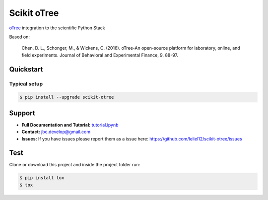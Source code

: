============
Scikit oTree
============

.. image:: https://travis-ci.org/leliel12/scikit-otree.svg?branch=master
    :target: https://travis-ci.org/leliel12/scikit-otree
    :alt: Build-Status
    
.. image:: https://img.shields.io/badge/License-MIT-blue.svg
   :target: https://opensource.org/licenses/MIT
   :alt: License

.. image:: https://img.shields.io/badge/python-3.5-blue.svg
   :target: https://badge.fury.io/py/scikit-otree
   :alt: Python 3.5


`oTree <http://www.otree.org/>`_ integration to the scientific Python Stack

Based on:

    Chen, D. L., Schonger, M., & Wickens, C. (2016).
    oTree-An open-source platform for laboratory, online, and field experiments.
    Journal of Behavioral and Experimental Finance, 9, 88-97.


Quickstart
----------

Typical setup
~~~~~~~~~~~~~

.. code-block:: bash

    $ pip install --upgrade scikit-otree


Support
-------

-   **Full Documentation and Tutorial:** `tutorial.ipynb <tutorial.ipynb>`_
-   **Contact:** jbc.develop@gmail.com
-   **Issues:** If you have issues please report them as a issue
    here: https://github.com/leliel12/scikit-otree/issues



Test
----

Clone or download this project and inside the project folder run:

.. code-block:: bash

    $ pip install tox
    $ tox

